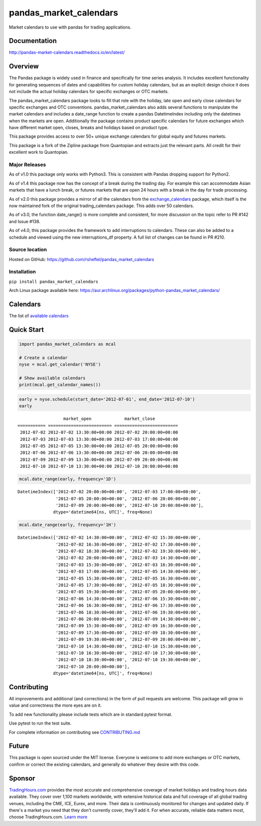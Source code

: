 pandas_market_calendars
=======================
Market calendars to use with pandas for trading applications.

.. image:: https://badge.fury.io/py/pandas-market-calendars.svg
    :target: https://badge.fury.io/py/pandas-market-calendars

.. image:: https://readthedocs.org/projects/pandas-market-calendars/badge/?version=latest
   :target: http://pandas-market-calendars.readthedocs.io/en/latest/?badge=latest
   :alt: Documentation Status

.. image:: https://coveralls.io/repos/github/rsheftel/pandas_market_calendars/badge.svg?branch=master
    :target: https://coveralls.io/github/rsheftel/pandas_market_calendars?branch=master

Documentation
-------------
http://pandas-market-calendars.readthedocs.io/en/latest/

Overview
--------
The Pandas package is widely used in finance and specifically for time series analysis. It includes excellent
functionality for generating sequences of dates and capabilities for custom holiday calendars, but as an explicit
design choice it does not include the actual holiday calendars for specific exchanges or OTC markets.

The pandas_market_calendars package looks to fill that role with the holiday, late open and early close calendars
for specific exchanges and OTC conventions. pandas_market_calendars also adds several functions to manipulate the
market calendars and includes a date_range function to create a pandas DatetimeIndex including only the datetimes
when the markets are open. Additionally the package contains product specific calendars for future exchanges which
have different market open, closes, breaks and holidays based on product type.

This package provides access to over 50+ unique exchange calendars for global equity and futures markets.

This package is a fork of the Zipline package from Quantopian and extracts just the relevant parts. All credit for
their excellent work to Quantopian.

Major Releases
~~~~~~~~~~~~~~
As of v1.0 this package only works with Python3. This is consistent with Pandas dropping support for Python2.

As of v1.4 this package now has the concept of a break during the trading day. For example this can accommodate Asian
markets that have a lunch break, or futures markets that are open 24 hours with a break in the day for trade processing.

As of v2.0 this package provides a mirror of all the calendars from the `exchange_calendars <https://github.com/gerrymanoim/exchange_calendars>`_
package, which itself is the now maintained fork of the original trading_calendars package. This adds over 50 calendars.

As of v3.0, the function date_range() is more complete and consistent, for more discussion on the topic refer to PR #142 and Issue #138.

As of v4.0, this package provides the framework to add interruptions to calendars. These can also be added to a schedule and viewed using
the new interruptions_df property. A full list of changes can be found in PR #210.

Source location
~~~~~~~~~~~~~~~
Hosted on GitHub: https://github.com/rsheftel/pandas_market_calendars

Installation
~~~~~~~~~~~~
``pip install pandas_market_calendars``

Arch Linux package available here: https://aur.archlinux.org/packages/python-pandas_market_calendars/

Calendars
---------
The list of `available calendars <https://pandas-market-calendars.readthedocs.io/en/latest/calendars.html>`_

Quick Start
-----------
.. code:: python

    import pandas_market_calendars as mcal
    
    # Create a calendar
    nyse = mcal.get_calendar('NYSE')

    # Show available calendars
    print(mcal.get_calendar_names())

.. code:: python

    early = nyse.schedule(start_date='2012-07-01', end_date='2012-07-10')
    early

    
.. parsed-literal::

                      market_open             market_close
    =========== ========================= =========================
     2012-07-02 2012-07-02 13:30:00+00:00 2012-07-02 20:00:00+00:00
     2012-07-03 2012-07-03 13:30:00+00:00 2012-07-03 17:00:00+00:00
     2012-07-05 2012-07-05 13:30:00+00:00 2012-07-05 20:00:00+00:00
     2012-07-06 2012-07-06 13:30:00+00:00 2012-07-06 20:00:00+00:00
     2012-07-09 2012-07-09 13:30:00+00:00 2012-07-09 20:00:00+00:00
     2012-07-10 2012-07-10 13:30:00+00:00 2012-07-10 20:00:00+00:00

    
.. code:: python

    mcal.date_range(early, frequency='1D')




.. parsed-literal::

    DatetimeIndex(['2012-07-02 20:00:00+00:00', '2012-07-03 17:00:00+00:00',
                   '2012-07-05 20:00:00+00:00', '2012-07-06 20:00:00+00:00',
                   '2012-07-09 20:00:00+00:00', '2012-07-10 20:00:00+00:00'],
                  dtype='datetime64[ns, UTC]', freq=None)



.. code:: python

    mcal.date_range(early, frequency='1H')




.. parsed-literal::

    DatetimeIndex(['2012-07-02 14:30:00+00:00', '2012-07-02 15:30:00+00:00',
                   '2012-07-02 16:30:00+00:00', '2012-07-02 17:30:00+00:00',
                   '2012-07-02 18:30:00+00:00', '2012-07-02 19:30:00+00:00',
                   '2012-07-02 20:00:00+00:00', '2012-07-03 14:30:00+00:00',
                   '2012-07-03 15:30:00+00:00', '2012-07-03 16:30:00+00:00',
                   '2012-07-03 17:00:00+00:00', '2012-07-05 14:30:00+00:00',
                   '2012-07-05 15:30:00+00:00', '2012-07-05 16:30:00+00:00',
                   '2012-07-05 17:30:00+00:00', '2012-07-05 18:30:00+00:00',
                   '2012-07-05 19:30:00+00:00', '2012-07-05 20:00:00+00:00',
                   '2012-07-06 14:30:00+00:00', '2012-07-06 15:30:00+00:00',
                   '2012-07-06 16:30:00+00:00', '2012-07-06 17:30:00+00:00',
                   '2012-07-06 18:30:00+00:00', '2012-07-06 19:30:00+00:00',
                   '2012-07-06 20:00:00+00:00', '2012-07-09 14:30:00+00:00',
                   '2012-07-09 15:30:00+00:00', '2012-07-09 16:30:00+00:00',
                   '2012-07-09 17:30:00+00:00', '2012-07-09 18:30:00+00:00',
                   '2012-07-09 19:30:00+00:00', '2012-07-09 20:00:00+00:00',
                   '2012-07-10 14:30:00+00:00', '2012-07-10 15:30:00+00:00',
                   '2012-07-10 16:30:00+00:00', '2012-07-10 17:30:00+00:00',
                   '2012-07-10 18:30:00+00:00', '2012-07-10 19:30:00+00:00',
                   '2012-07-10 20:00:00+00:00'],
                  dtype='datetime64[ns, UTC]', freq=None)

Contributing
------------
All improvements and additional (and corrections) in the form of pull requests are welcome. This package will grow in
value and correctness the more eyes are on it.

To add new functionality please include tests which are in standard pytest format. 

Use pytest to run the test suite.

For complete information on contributing see CONTRIBUTING.md_

.. _CONTRIBUTING.md: https://github.com/rsheftel/pandas_market_calendars/blob/master/CONTRIBUTING.md

Future
------
This package is open sourced under the MIT license. Everyone is welcome to add more exchanges or OTC markets, confirm
or correct the existing calendars, and generally do whatever they desire with this code.

Sponsor
-------
.. image:: https://www.tradinghours.com/img/logo-with-words.png
    :target: https://www.tradinghours.com/data
    :alt: TradingHours.com

`TradingHours.com <https://www.tradinghours.com>`_ provides the most accurate and comprehensive coverage of market holidays and trading hours data available. They cover over 1,100 markets worldwide, with extensive historical data and full coverage of all global trading venues, including the CME, ICE, Eurex, and more. Their data is continuously monitored for changes and updated daily. If there's a market you need that they don't currently cover, they'll add it. For when accurate, reliable data matters most, choose TradingHours.com. `Learn more <https://www.tradinghours.com/data>`_
